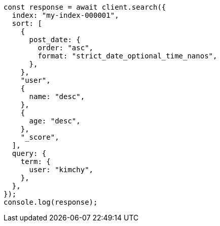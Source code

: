 // This file is autogenerated, DO NOT EDIT
// Use `node scripts/generate-docs-examples.js` to generate the docs examples

[source, js]
----
const response = await client.search({
  index: "my-index-000001",
  sort: [
    {
      post_date: {
        order: "asc",
        format: "strict_date_optional_time_nanos",
      },
    },
    "user",
    {
      name: "desc",
    },
    {
      age: "desc",
    },
    "_score",
  ],
  query: {
    term: {
      user: "kimchy",
    },
  },
});
console.log(response);
----
